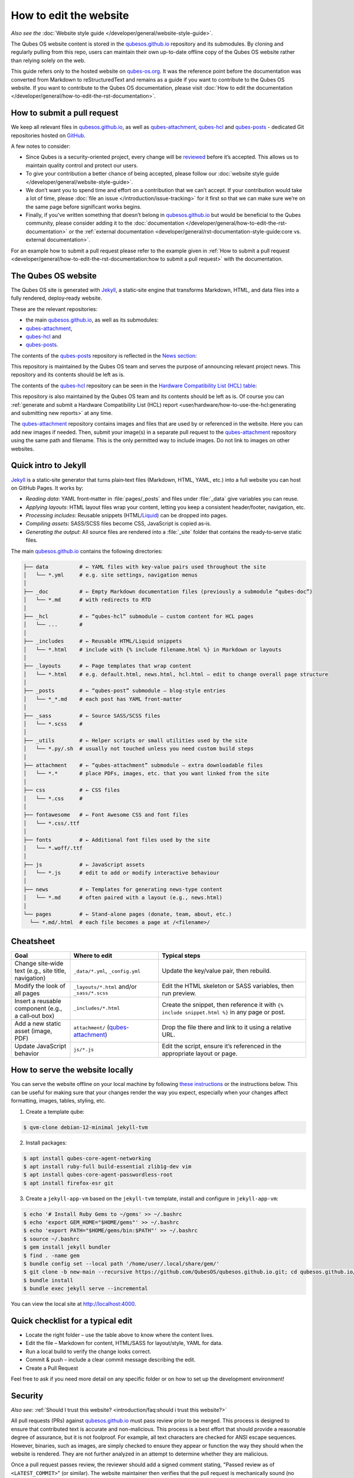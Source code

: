 =======================
How to edit the website
=======================


*Also see the* :doc:`Website style guide </developer/general/website-style-guide>`.

The Qubes OS website content is stored in the `qubesos.github.io <https://github.com/QubesOS/qubesos.github.io>`__ repository and its submodules.
By cloning and regularly pulling from this repo, users can maintain their own up-to-date offline copy of the Qubes OS website rather than relying solely on the web.

This guide refers only to the hosted website on `qubes-os.org <https://qubes-os.org>`__.
It was the reference point before the documentation was converted from
Markdown to reStructuredText and remains as a guide if you want to contribute
to the Qubes OS website.
If you want to contribute to the Qubes OS documentation, please visit :doc:`How to edit the documentation </developer/general/how-to-edit-the-rst-documentation>`.

How to submit a pull request
----------------------------

We keep all relevant files in `qubesos.github.io <https://github.com/QubesOS/qubesos.github.io>`__, as well as
`qubes-attachment <https://github.com/QubesOS/qubes-attachment>`__,
`qubes-hcl <https://github.com/QubesOS/qubes-hcl>`__ and `qubes-posts <https://github.com/QubesOS/qubes-posts>`__ - dedicated Git repositories
hosted on `GitHub <https://github.com/>`__.

A few notes to consider:

- Since Qubes is a security-oriented project, every change will be `reviewed <#security>`__ before it’s accepted. This allows us to maintain quality control and protect our users.
- To give your contribution a better chance of being accepted, please follow our :doc:`website style guide </developer/general/website-style-guide>`.
- We don’t want you to spend time and effort on a contribution that we can’t accept. If your contribution would take a lot of time, please :doc:`file an issue </introduction/issue-tracking>` for it first so that we can make sure we’re on the same page before significant works begins.
- Finally, if you’ve written something that doesn’t belong in `qubesos.github.io <https://github.com/QubesOS/qubesos.github.io>`__ but would be beneficial to the Qubes community, please consider adding it to the :doc:`documentation </developer/general/how-to-edit-the-rst-documentation>` or the :ref:`external documentation <developer/general/rst-documentation-style-guide:core vs. external documentation>`.

For an example how to submit a pull request please refer to the example given in :ref:`How to submit a pull request <developer/general/how-to-edit-the-rst-documentation:how to submit a pull request>` with the documentation.

The Qubes OS website
--------------------

The Qubes OS site is generated with `Jekyll <https://jekyllrb.com/>`__, a static‑site engine that transforms Markdown, HTML, and data files into a fully rendered, deploy‑ready website.

These are the relevant repositories:

- the main `qubesos.github.io <https://github.com/QubesOS/qubesos.github.io>`__, as well as its submodules:
- `qubes-attachment <https://github.com/QubesOS/qubes-attachment>`__,
- `qubes-hcl <https://github.com/QubesOS/qubes-hcl>`__ and
- `qubes-posts <https://github.com/QubesOS/qubes-posts>`__.


The contents of the `qubes-posts <https://github.com/QubesOS/qubes-posts>`__ repository is reflected in the `News section <https://www.qubes-os.org/news/>`__:

|news-section|

This repository is maintained by the Qubes OS team and serves the purpose of announcing relevant project news. This repository and its contents should be left as is.

The contents of the `qubes-hcl <https://github.com/QubesOS/qubes-hcl>`__ repository can be seen in the `Hardware Compatibility List (HCL) table <https://www.qubes-os.org/hcl/>`__:

|hcl-section|

This repository is also maintained by the Qubes OS team and its contents should be left as is. Of course you can :ref:`generate and submit a Hardware Compatibility List (HCL) report <user/hardware/how-to-use-the-hcl:generating and submitting new reports>` at any time.

The `qubes-attachment <https://github.com/QubesOS/qubes-hcl>`__ repository contains images and files that are used by or referenced in the website.
Here you can add new images if needed.
Then, submit your image(s) in a separate pull request to the `qubes-attachment <https://github.com/QubesOS/qubes-attachment>`__ repository using the same path and filename. This is the only permitted way to include images. Do not link to images on other websites.


Quick intro to Jekyll
---------------------


`Jekyll <https://jekyllrb.com/>`__ is a static‑site generator that turns plain‑text files (Markdown, HTML, YAML, etc.) into a full website you can host on GitHub Pages. It works by:

- *Reading data*: YAML front‑matter in :file:`pages/_posts` and files under :file:`_data` give variables you can reuse.
- *Applying layouts*: HTML layout files wrap your content, letting you keep a consistent header/footer, navigation, etc.
- *Processing includes*: Reusable snippets (HTML/`Liquid <https://jekyllrb.com/docs/liquid/>`__) can be dropped into pages.
- *Compiling assets*: SASS/SCSS files become CSS, JavaScript is copied as‑is.
- *Generating the output*: All source files are rendered into a :file:`_site` folder that contains the ready‑to‑serve static files.

The main `qubesos.github.io <https://github.com/QubesOS/qubesos.github.io>`__ contains the following directories:

.. code:: bash

  ├── data          # ← YAML files with key‑value pairs used throughout the site
  │   └── *.yml     # e.g. site settings, navigation menus
  │
  ├── _doc          # ← Empty Markdown documentation files (previously a submodule “qubes‑doc”)
  │   └── *.md      # with redirects to RTD
  │
  ├── _hcl          # ← “qubes‑hcl” submodule – custom content for HCL pages
  │   └── ...       #
  │
  ├── _includes     # ← Reusable HTML/Liquid snippets
  │   └── *.html    # include with {% include filename.html %} in Markdown or layouts
  │
  ├── _layouts      # ← Page templates that wrap content
  │   └── *.html    # e.g. default.html, news.html, hcl.html – edit to change overall page structure
  │
  ├── _posts        # ← “qubes‑post” submodule – blog‑style entries
  │   └── *_*.md    # each post has YAML front‑matter
  │
  ├── _sass         # ← Source SASS/SCSS files
  │   └── *.scss    #
  │
  ├── _utils        # ← Helper scripts or small utilities used by the site
  │   └── *.py/.sh  # usually not touched unless you need custom build steps
  │
  ├── attachment    # ← “qubes‑attachment” submodule – extra downloadable files
  │   └── *.*       # place PDFs, images, etc. that you want linked from the site
  │
  ├── css           # ← CSS files
  │   └── *.css     #
  │
  ├── fontawesome   # ← Font Awesome CSS and font files
  │   └── *.css/.ttf
  │
  ├── fonts         # ← Additional font files used by the site
  │   └── *.woff/.ttf
  │
  ├── js            # ← JavaScript assets
  │   └── *.js      # edit to add or modify interactive behaviour
  │
  ├── news          # ← Templates for generating news‑type content
  │   └── *.md      # often paired with a layout (e.g., news.html)
  │
  └── pages         # ← Stand‑alone pages (donate, team, about, etc.)
    └── *.md/.html  # each file becomes a page at /<filename>/

Cheatsheet
----------

.. list-table::
   :header-rows: 1
   :widths: 20 30 50
   :align: center

   * - Goal
     - Where to edit
     - Typical steps
   * - Change site‑wide text (e.g., site title, navigation)
     - ``_data/*.yml``, ``_config.yml``
     - Update the key/value pair, then rebuild.
   * - Modify the look of all pages
     - ``_layouts/*.html`` and/or ``_sass/*.scss``
     - Edit the HTML skeleton or SASS variables, then run preview.
   * - Insert a reusable component (e.g., a call‑out box)
     - ``_includes/*.html``
     - Create the snippet, then reference it with ``{% include snippet.html %}`` in any page or post.
   * - Add a new static asset (image, PDF)
     - ``attachment/`` (`qubes-attachment <https://github.com/QubesOS/qubes-attachment>`__)
     - Drop the file there and link to it using a relative URL.
   * - Update JavaScript behavior
     - ``js/*.js``
     - Edit the script, ensure it’s referenced in the appropriate layout or page.


How to serve the website locally
--------------------------------

You can serve the website offline on your local machine by following `these instructions <https://github.com/QubesOS/qubesos.github.io#instructions>`__ or the instructions below.
This can be useful for making sure that your changes render the way you expect, especially when your changes affect formatting, images, tables, styling, etc.

1. Create a template qube:

.. code:: console

  $ qvm-clone debian-12-minimal jekyll-tvm

2. Install packages:

.. code:: console

  $ apt install qubes-core-agent-networking
  $ apt install ruby-full build-essential zlib1g-dev vim
  $ apt install qubes-core-agent-passwordless-root
  $ apt install firefox-esr git


3. Create a ``jekyll-app-vm`` based on the ``jekyll-tvm`` template, install and configure in ``jekyll-app-vm``:

.. code:: console

  $ echo '# Install Ruby Gems to ~/gems' >> ~/.bashrc
  $ echo 'export GEM_HOME="$HOME/gems"' >> ~/.bashrc
  $ echo 'export PATH="$HOME/gems/bin:$PATH"' >> ~/.bashrc
  $ source ~/.bashrc
  $ gem install jekyll bundler
  $ find . -name gem
  $ bundle config set --local path '/home/user/.local/share/gem/'
  $ git clone -b new-main --recursive https://github.com/QubesOS/qubesos.github.io.git; cd qubesos.github.io/
  $ bundle install
  $ bundle exec jekyll serve --incremental

You can view the local site at `http://localhost:4000 <http://localhost:4000>`__.

Quick checklist for a typical edit
----------------------------------

- Locate the right folder – use the table above to know where the content lives.
- Edit the file – Markdown for content, HTML/SASS for layout/style, YAML for data.
- Run a local build to verify the change looks correct.
- Commit & push – include a clear commit message describing the edit.
- Create a Pull Request

Feel free to ask if you need more detail on any specific folder or on how to set up the development environment!

Security
--------

*Also see:* :ref:`Should I trust this website? <introduction/faq:should i trust this website?>`

All pull requests (PRs) against `qubesos.github.io <https://github.com/QubesOS/qubesos.github.io>`__ must pass review prior to be merged. This process is designed to ensure that contributed text is accurate and non-malicious. This process is a best effort that should provide a reasonable degree of assurance, but it is not foolproof. For example, all text characters are checked for ANSI escape sequences. However, binaries, such as images, are simply checked to ensure they appear or function the way they should when the website is rendered. They are not further analyzed in an attempt to determine whether they are malicious.

Once a pull request passes review, the reviewer should add a signed comment stating, "Passed review as of ``<LATEST_COMMIT>``" (or similar). The website maintainer then verifies that the pull request is mechanically sound (no merge conflicts, broken links, ANSI escapes, etc.). If so, the website maintainer then merges the pull request, adds a PGP-signed tag to the latest commit (usually the merge commit), then pushes to the remote. In cases in which another reviewer is not required, the website maintainer may review the pull request (in which case no signed comment is necessary, since it would be redundant with the signed tag).

Questions, problems, and improvements
-------------------------------------

If you have a question about something you read in the website or about how to edit the it, please post it on the `forum <https://forum.qubes-os.org/>`__ or send it to the appropriate :doc:`mailing list </introduction/support>`. If you see that something in the website should be fixed or improved, please `contribute <#how-to-submit-a-pull-request>`__ the change yourself. To report an issue with the wesbite, please follow our standard :doc:`issue reporting guidelines </introduction/issue-tracking>`. (If you report an issue with the website, you will likely be asked to submit a pull request for it, unless there is a clear indication in your report that you are not willing or able to do so.)

.. |news-section| image:: /attachment/doc/website_news_section.png
   :alt: Depicts the News section of the Qubes OS website
.. |hcl-section| image:: /attachment/doc/website_hcl.png
   :alt: Depicts the Hardware Compatibility List table on the Qubes OS website
